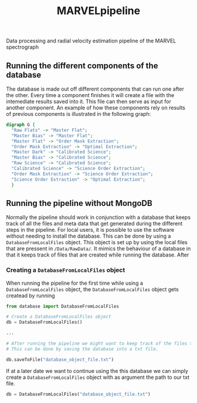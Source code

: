 #+TITLE:MARVELpipeline
Data processing and radial velocity estimation pipeline of the MARVEL spectrograph


#+BEGIN_SRC emacs-lisp :var table=dot-eg-table :results output :exports none
  (mapcar #'(lambda (x)
              (princ (format "%s [label =\"%s\", shape = \"box\"];\n"
                             (first x) (second x)))) table)
              (princ (format "%s -- %s;\n" (first (first table)) (first (second table))))
#+END_SRC

** Running the different components of the database

The database is made out off different components that can run one after the other. Every time a
component finishes it will create a file with the intemediate results saved into it. This file can
then serve as input for another component. An example of how these components rely on results of
previous components is illustrated in the following graph:

#+BEGIN_SRC dot :file my_output_file.png :cmdline -Kdot -Tpng
  digraph G {
    "Raw Flats" -> "Master Flat";
    "Master Bias" -> "Master Flat";
    "Master Flat" -> "Order Mask Extraction";
    "Order Mask Extraction" -> "Optimal Extraction";
    "Master Dark" -> "Calibrated Science";
    "Master Bias" -> "Calibrated Science";
    "Raw Science" -> "Calibrated Science";
    "Calibrated Science" -> "Science Order Extraction";
    "Order Mask Extraction" -> "Science Order Extraction";
    "Science Order Extraction" -> "Optimal Extraction";
    }
#+END_SRC

#+RESULTS:
[[file:my_output_file.png]]


** Running the pipeline without MongoDB

Normally the pipeline should work in conjunction with a database that keeps track of all the
files and meta data that get generated during the different steps in the pipeline. For local
users, it is possible to use the software without needing to install the database. This can be
done by using a =DatabaseFromLocalFiles= object. This object is set up by using the local files
that are pressent in =/Data/RawData/=. It mimics the behaviour of a database in that it keeps track
of files that are created while running the database. After

*** Creating a =DatabaseFromLocalFiles= object

When running the pipeline for the first time while using a =DatabaseFromLocalFiles= object, the
=DatabaseFromLocalFiles= object gets createad by running

#+begin_src python
  from database import DatabaseFromLocalFiles

  # Create a DatabaseFromLocalFiles object
  db = DatabaseFromLocalFiles()

  ...

  # After running the pipeline we might want to keep track of the files that were created.
  # This can be done by saving the database into a txt file.

  db.saveToFile("database_object_file.txt")
#+end_src

If at a later date we want to continue using the this database we can simply create a =DatabaseFromLocalFiles=
object with as argument the path to our txt file.

#+begin_src python
  db = DatabaseFromLocalFiles("database_object_file.txt")
#+end_src







